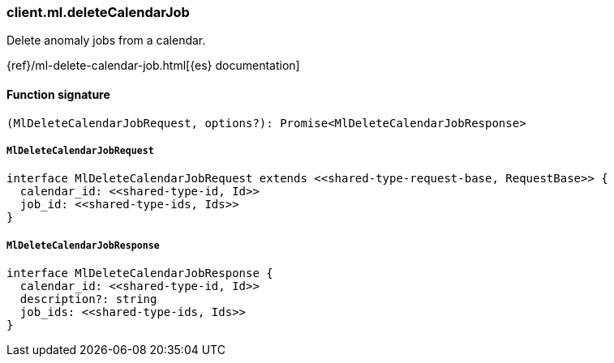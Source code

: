 [[reference-ml-delete_calendar_job]]

////////
===========================================================================================================================
||                                                                                                                       ||
||                                                                                                                       ||
||                                                                                                                       ||
||        ██████╗ ███████╗ █████╗ ██████╗ ███╗   ███╗███████╗                                                            ||
||        ██╔══██╗██╔════╝██╔══██╗██╔══██╗████╗ ████║██╔════╝                                                            ||
||        ██████╔╝█████╗  ███████║██║  ██║██╔████╔██║█████╗                                                              ||
||        ██╔══██╗██╔══╝  ██╔══██║██║  ██║██║╚██╔╝██║██╔══╝                                                              ||
||        ██║  ██║███████╗██║  ██║██████╔╝██║ ╚═╝ ██║███████╗                                                            ||
||        ╚═╝  ╚═╝╚══════╝╚═╝  ╚═╝╚═════╝ ╚═╝     ╚═╝╚══════╝                                                            ||
||                                                                                                                       ||
||                                                                                                                       ||
||    This file is autogenerated, DO NOT send pull requests that changes this file directly.                             ||
||    You should update the script that does the generation, which can be found in:                                      ||
||    https://github.com/elastic/elastic-client-generator-js                                                             ||
||                                                                                                                       ||
||    You can run the script with the following command:                                                                 ||
||       npm run elasticsearch -- --version <version>                                                                    ||
||                                                                                                                       ||
||                                                                                                                       ||
||                                                                                                                       ||
===========================================================================================================================
////////

[discrete]
=== client.ml.deleteCalendarJob

Delete anomaly jobs from a calendar.

{ref}/ml-delete-calendar-job.html[{es} documentation]

[discrete]
==== Function signature

[source,ts]
----
(MlDeleteCalendarJobRequest, options?): Promise<MlDeleteCalendarJobResponse>
----

[discrete]
===== `MlDeleteCalendarJobRequest`

[source,ts]
----
interface MlDeleteCalendarJobRequest extends <<shared-type-request-base, RequestBase>> {
  calendar_id: <<shared-type-id, Id>>
  job_id: <<shared-type-ids, Ids>>
}
----

[discrete]
===== `MlDeleteCalendarJobResponse`

[source,ts]
----
interface MlDeleteCalendarJobResponse {
  calendar_id: <<shared-type-id, Id>>
  description?: string
  job_ids: <<shared-type-ids, Ids>>
}
----

